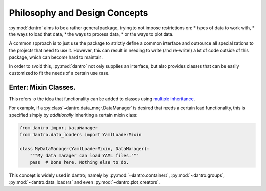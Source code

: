 Philosophy and Design Concepts
==============================

:py:mod:`dantro` aims to be a rather general package, trying to not impose restrictions on:
* types of data to work with,
* the ways to load that data,
* the ways to process data,
* or the ways to plot data.

A common approach is to just use the package to strictly define a common interface and outsource all specializations to the projects that need to use it.
However, this can result in needing to write (and re-write!) a lot of code outside of this package, which can become hard to maintain.

In order to avoid this, :py:mod:`dantro` not only supplies an interface, but also provides classes that can be easily customized to fit the needs of a certain use case.

Enter: Mixin Classes.
---------------------
This refers to the idea that functionality can be added to classes using `multiple inheritance <https://docs.python.org/3/tutorial/classes.html#multiple-inheritance>`_.

For example, if a :py:class`~dantro.data_mngr.DataManager` is desired that needs a certain load functionality, this is specified simply by *additionally* inheriting a certain mixin class:

.. code-block:: python

    from dantro import DataManager
    from dantro.data_loaders import YamlLoaderMixin

    class MyDataManager(YamlLoaderMixin, DataManager):
        """My data manager can load YAML files."""
        pass  # Done here. Nothing else to do.

This concept is widely used in dantro; namely by :py:mod:`~dantro.containers`, :py:mod:`~dantro.groups`, :py:mod:`~dantro.data_loaders` and even :py:mod:`~dantro.plot_creators`.

